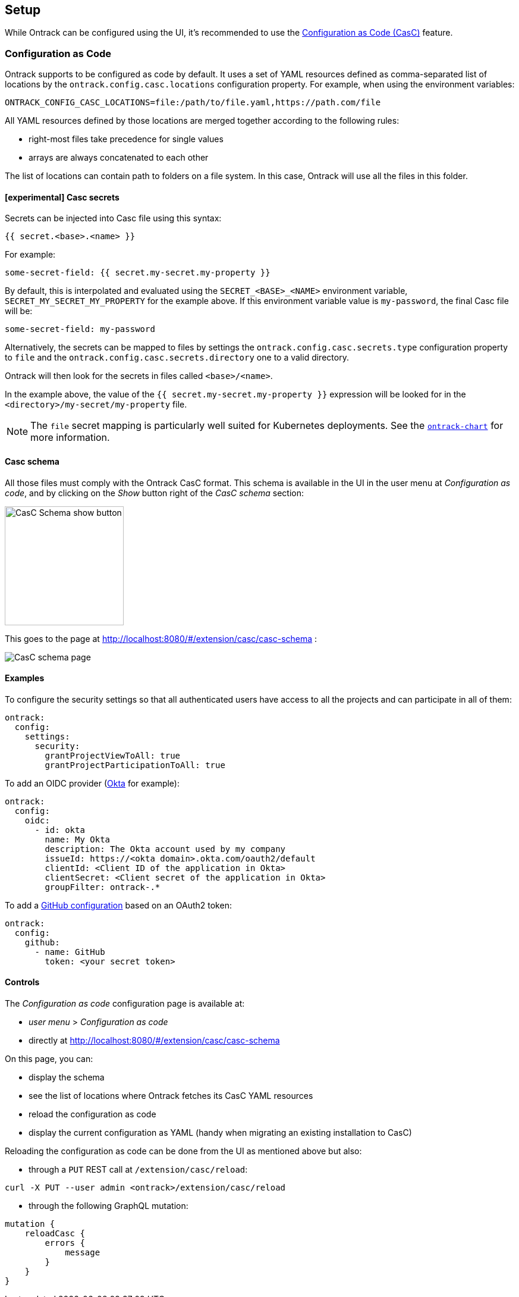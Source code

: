 [[setup]]
== Setup

While Ontrack can be configured using the UI, it's recommended to use the <<casc,Configuration as Code (CasC)>> feature.

[[casc]]
=== Configuration as Code

Ontrack supports to be configured as code by default. It uses a set of YAML resources defined as comma-separated list of locations by the `ontrack.config.casc.locations` configuration property. For example, when using the environment variables:

[source]
----
ONTRACK_CONFIG_CASC_LOCATIONS=file:/path/to/file.yaml,https://path.com/file
----

All YAML resources defined by those locations are merged together according to the following rules:

* right-most files take precedence for single values
* arrays are always concatenated to each other

The list of locations can contain path to folders on a file system. In this case, Ontrack will use all the files in this folder.

[[casc-secrets]]
==== [experimental] Casc secrets

Secrets can be injected into Casc file using this syntax:

[source]
----
{{ secret.<base>.<name> }}
----

For example:

[source,yaml]
----
some-secret-field: {{ secret.my-secret.my-property }}
----

By default, this is interpolated and evaluated using the `SECRET_<BASE>_<NAME>` environment variable,  `SECRET_MY_SECRET_MY_PROPERTY` for the example above. If this environment variable value is `my-password`, the final Casc file will be:

[source,yaml]
----
some-secret-field: my-password
----

Alternatively, the secrets can be mapped to files by settings the `ontrack.config.casc.secrets.type` configuration property to `file` and the `ontrack.config.casc.secrets.directory` one to a valid directory.

Ontrack will then look for the secrets in files called `<base>/<name>`.

In the example above, the value of the `{{ secret.my-secret.my-property }}` expression will be looked for in the `<directory>/my-secret/my-property` file.

[NOTE]
====
The `file` secret mapping is particularly well suited for Kubernetes deployments. See the https://github.com/nemerosa/ontrack-chart[`ontrack-chart`] for more information.
====

[[casc-schema]]
==== Casc schema

All those files must comply with the Ontrack CasC format. This schema is available in the UI in the user menu at _Configuration as code_, and by clicking on the _Show_ button right of the _CasC schema_ section:

image::images/casc-schema-show.png[CasC Schema show button,200]

This goes to the page at http://localhost:8080/#/extension/casc/casc-schema :

image::images/casc-schema-page.png[CasC schema page]

[[casc-example]]
==== Examples

To configure the security settings so that all authenticated users have access to all the projects and can participate in all of them:

[source,yaml]
----
ontrack:
  config:
    settings:
      security:
        grantProjectViewToAll: true
        grantProjectParticipationToAll: true
----

To add an OIDC provider (<<authentication-okta,Okta>> for example):

[source,yaml]
----
ontrack:
  config:
    oidc:
      - id: okta
        name: My Okta
        description: The Okta account used by my company
        issueId: https://<okta domain>.okta.com/oauth2/default
        clientId: <Client ID of the application in Okta>
        clientSecret: <Client secret of the application in Okta>
        groupFilter: ontrack-.*
----

To add a <<integration-github,GitHub configuration>> based on an OAuth2 token:

[source,yaml]
----
ontrack:
  config:
    github:
      - name: GitHub
        token: <your secret token>
----

[[casc-control]]
==== Controls

The _Configuration as code_ configuration page is available at:

* _user menu_ > _Configuration as code_
* directly at http://localhost:8080/#/extension/casc/casc-schema

On this page, you can:

* display the schema
* see the list of locations where Ontrack fetches its CasC YAML resources
* reload the configuration as code
* display the current configuration as YAML (handy when migrating an existing installation to CasC)

Reloading the configuration as code can be done from the UI as mentioned above but also:

* through a `PUT` REST call at `/extension/casc/reload`:

[source,bash]
----
curl -X PUT --user admin <ontrack>/extension/casc/reload
----

* through the following GraphQL mutation:

[source,graphql]
----
mutation {
    reloadCasc {
        errors {
            message
        }
    }
}
----
